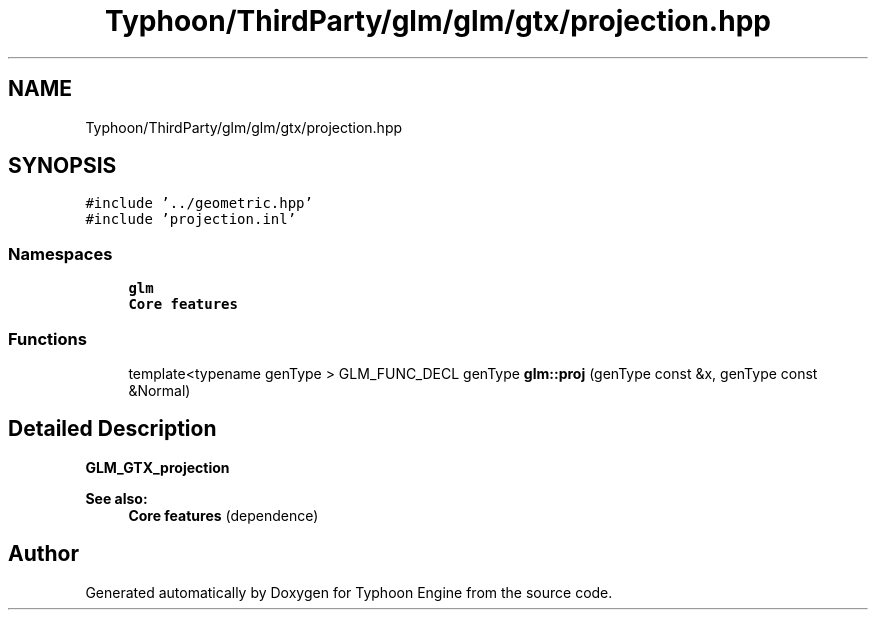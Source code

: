 .TH "Typhoon/ThirdParty/glm/glm/gtx/projection.hpp" 3 "Sat Jul 20 2019" "Version 0.1" "Typhoon Engine" \" -*- nroff -*-
.ad l
.nh
.SH NAME
Typhoon/ThirdParty/glm/glm/gtx/projection.hpp
.SH SYNOPSIS
.br
.PP
\fC#include '\&.\&./geometric\&.hpp'\fP
.br
\fC#include 'projection\&.inl'\fP
.br

.SS "Namespaces"

.in +1c
.ti -1c
.RI " \fBglm\fP"
.br
.RI "\fBCore features\fP "
.in -1c
.SS "Functions"

.in +1c
.ti -1c
.RI "template<typename genType > GLM_FUNC_DECL genType \fBglm::proj\fP (genType const &x, genType const &Normal)"
.br
.in -1c
.SH "Detailed Description"
.PP 
\fBGLM_GTX_projection\fP
.PP
\fBSee also:\fP
.RS 4
\fBCore features\fP (dependence) 
.RE
.PP

.SH "Author"
.PP 
Generated automatically by Doxygen for Typhoon Engine from the source code\&.
